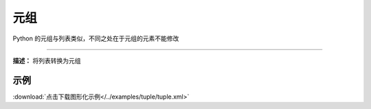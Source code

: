 元组
======

Python 的元组与列表类似，不同之处在于元组的元素不能修改


.. method:: tuple(seq)
-------------

**描述：**  将列表转换为元组

.. image:: /images/blocks/tuple/tuple.png
    :scale: 90 %

示例
^^^^^

.. image::  /images/blocks/tuple/example/tuple.png
    :scale: 90 %

:download:`点击下载图形化示例</../examples/tuple/tuple.xml>`
